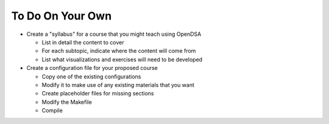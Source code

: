 .. This file is part of the OpenDSA eTextbook project. See
.. http://opendsa.org for more details.
.. Copyright (c) 2012-2020 by the OpenDSA Project Contributors, and
.. distributed under an MIT open source license.

.. avmetadata::
   :author: Cliff Shaffer
   :satisfies: OpenDSA Introduction
   :topic: Introduction

To Do On Your Own
=================

*  Create a "syllabus" for a course that you might teach using OpenDSA

   *  List in detail the content to cover
   *  For each subtopic, indicate where the content will come from
   *  List what visualizations and exercises will need to be developed

*  Create a configuration file for your proposed course

   *  Copy one of the existing configurations
   *  Modify it to make use of any existing materials that you want
   *  Create placeholder files for missing sections
   *  Modify the Makefile
   *  Compile
